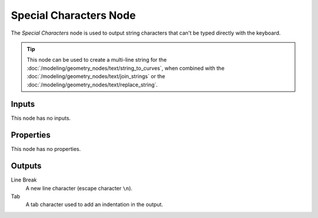 .. index:: Geometry Nodes; Special Characters
.. _bpy.types.FunctionNodeInputSpecialCharacters:

***********************
Special Characters Node
***********************


.. figure:: /images/modeling_geometry-nodes_text_special-characters_node.png
   :align: center
   :alt: Special Characters node.

The *Special Characters* node is used to output string characters that can't be typed directly with the keyboard.

.. tip::

   This node can be used to create a multi-line string for
   the :doc:`/modeling/geometry_nodes/text/string_to_curves`,
   when combined with the :doc:`/modeling/geometry_nodes/text/join_strings`
   or the :doc:`/modeling/geometry_nodes/text/replace_string`.


Inputs
======

This node has no inputs.


Properties
==========

This node has no properties.


Outputs
=======

Line Break
   A new line character (escape character ``\n``).

Tab
   A tab character used to add an indentation in the output.
